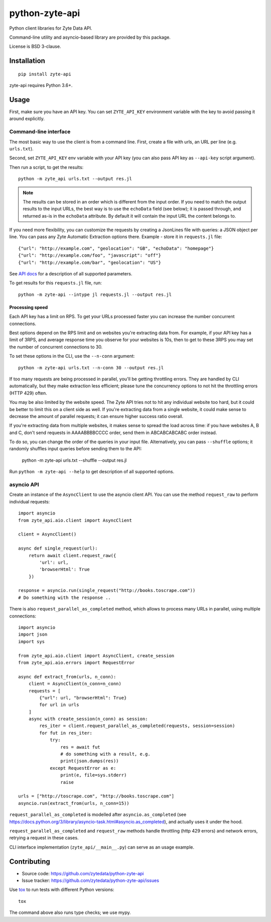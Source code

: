 ===============
python-zyte-api
===============

.. image:: https://img.shields.io/pypi/v/zyte-api.svg
   :target: https://pypi.python.org/pypi/zyte-api
   :alt: PyPI Version

.. image:: https://img.shields.io/pypi/pyversions/zyte-api.svg
   :target: https://pypi.python.org/pypi/zyte-api
   :alt: Supported Python Versions

.. image:: https://github.com/zytedata/zyte-api/workflows/tox/badge.svg
   :target: https://github.com/zytedata/zyte-api/actions
   :alt: Build Status

.. image:: https://codecov.io/github/zytedata/zyte-api/coverage.svg?branch=master
   :target: https://codecov.io/gh/zytedata/zyte-api
   :alt: Coverage report

Python client libraries for Zyte Data API.

Command-line utility and asyncio-based library are provided by this package.

License is BSD 3-clause.

Installation
============

::

    pip install zyte-api

zyte-api requires Python 3.6+.

Usage
=====

First, make sure you have an API key. You can set ``ZYTE_API_KEY`` environment
variable with the key to avoid passing it around explicitly.

Command-line interface
----------------------

The most basic way to use the client is from a command line.
First, create a file with urls, an URL per line (e.g. ``urls.txt``).

Second, set ``ZYTE_API_KEY`` env variable with your
API key (you can also pass API key as ``--api-key`` script
argument).

Then run a script, to get the results::

    python -m zyte_api urls.txt --output res.jl

.. note::
    The results can be stored in an order which is different from the input
    order. If you need to match the output results to the input URLs, the
    best way is to use the ``echoData`` field (see below); it is passed through,
    and returned as-is in the ``echoData`` attribute. By default it will
    contain the input URL the content belongs to.

If you need more flexibility, you can customize the requests by creating
a JsonLines file with queries: a JSON object per line. You can pass any
Zyte Automatic Extraction options there. Example - store it in ``requests.jl`` file::

    {"url": "http://example.com", "geolocation": "GB", "echoData": "homepage"}
    {"url": "http://example.com/foo", "javascript": "off"}
    {"url": "http://example.com/bar", "geolocation": "US"}

See `API docs`_ for a description of all supported parameters.

.. _API docs: https://docs.zyte.com/zyte-api/openapi.html

To get results for this ``requests.jl`` file, run::

    python -m zyte-api --intype jl requests.jl --output res.jl

Processing speed
~~~~~~~~~~~~~~~~

Each API key has a limit on RPS. To get your URLs processed faster you can
increase the number concurrent connections.

Best options depend on the RPS limit and on websites you're extracting
data from. For example, if your API key has a limit of 3RPS, and average
response time you observe for your websites is 10s, then to get to these
3RPS you may set the number of concurrent connections to 30.

To set these options in the CLI, use the ``--n-conn`` argument::

    python -m zyte-api urls.txt --n-conn 30 --output res.jl

If too many requests are being processed in parallel, you'll be getting
throttling errors. They are handled by CLI automatically, but they make
extraction less efficient; please tune the concurrency options to
not hit the throttling errors (HTTP 429) often.

You may be also limited by the website speed. The Zyte API tries not to hit
any individual website too hard, but it could be better to limit this on
a client side as well. If you're extracting data from a single website,
it could make sense to decrease the amount of parallel requests; it can ensure
higher success ratio overall.

If you're extracting data from multiple websites, it makes sense to spread the
load across time: if you have websites A, B and C, don't send requests in
AAAABBBBCCCC order, send them in ABCABCABCABC order instead.

To do so, you can change the order of the queries in your input file.
Alternatively, you can pass ``--shuffle`` options; it randomly shuffles
input queries before sending them to the API:

    python -m zyte-api urls.txt --shuffle --output res.jl

Run ``python -m zyte-api --help`` to get description of all supported
options.

asyncio API
-----------

Create an instance of the ``AsyncClient`` to use the asyncio client API.
You can use the method ``request_raw`` to perform individual requests::

    import asyncio
    from zyte_api.aio.client import AsyncClient

    client = AsyncClient()

    async def single_request(url):
        return await client.request_raw({
            'url': url,
            'browserHtml': True
        })

    response = asyncio.run(single_request("http://books.toscrape.com"))
    # Do something with the response ..

There is also ``request_parallel_as_completed`` method, which allows
to process many URLs in parallel, using multiple connections::

    import asyncio
    import json
    import sys

    from zyte_api.aio.client import AsyncClient, create_session
    from zyte_api.aio.errors import RequestError

    async def extract_from(urls, n_conn):
        client = AsyncClient(n_conn=n_conn)
        requests = [
            {"url": url, "browserHtml": True}
            for url in urls
        ]
        async with create_session(n_conn) as session:
            res_iter = client.request_parallel_as_completed(requests, session=session)
            for fut in res_iter:
                try:
                    res = await fut
                    # do something with a result, e.g.
                    print(json.dumps(res))
                except RequestError as e:
                    print(e, file=sys.stderr)
                    raise

    urls = ["http://toscrape.com", "http://books.toscrape.com"]
    asyncio.run(extract_from(urls, n_conn=15))

``request_parallel_as_completed`` is modelled after ``asyncio.as_completed``
(see https://docs.python.org/3/library/asyncio-task.html#asyncio.as_completed),
and actually uses it under the hood.

``request_parallel_as_completed`` and ``request_raw`` methods handle
throttling (http 429 errors) and network errors, retrying a request in
these cases.

CLI interface implementation (``zyte_api/__main__.py``) can serve
as an usage example.

Contributing
============

* Source code: https://github.com/zytedata/python-zyte-api
* Issue tracker: https://github.com/zytedata/python-zyte-api/issues

Use tox_ to run tests with different Python versions::

    tox

The command above also runs type checks; we use mypy.

.. _tox: https://tox.readthedocs.io
